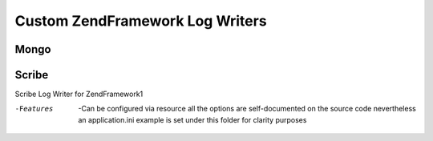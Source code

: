 Custom ZendFramework Log Writers
================================

Mongo
-----

Scribe
------
Scribe Log Writer for ZendFramework1

-Features

    -Can be configured via resource all the options are
    self-documented on the source code nevertheless an application.ini
    example is set under this folder for clarity purposes
